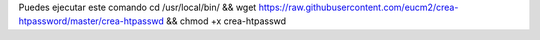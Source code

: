 Puedes ejecutar este comando
cd /usr/local/bin/ && wget https://raw.githubusercontent.com/eucm2/crea-htpassword/master/crea-htpasswd && chmod +x crea-htpasswd

